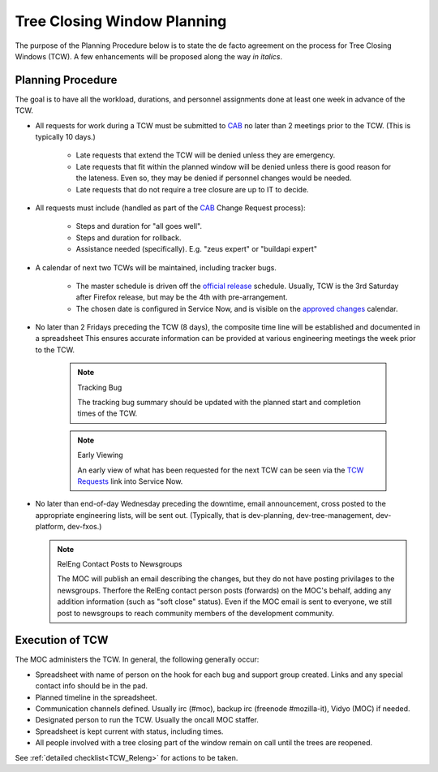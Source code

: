 .. _TCW:
.. index:: 
    single: Tree Closing Window
    seealso: TCW; Tree Closing Window

============================
Tree Closing Window Planning
============================

The purpose of the Planning Procedure below is to state 
the de facto agreement on the process for Tree Closing
Windows (TCW). A few enhancements will be proposed along the way *in
italics*.

.. _planning procedure:

Planning Procedure
==================

The goal is to have all the workload, durations, and personnel
assignments done at least one week in advance of the TCW.

* All requests for work during a TCW must be submitted to CAB_ no later
  than 2 meetings prior to the TCW. (This is typically 10 days.)

    - Late requests that extend the TCW will be denied unless they are
      emergency.

    - Late requests that fit within the planned window will be denied
      unless there is good reason for the lateness. Even so, they may be
      denied if personnel changes would be needed.

    - Late requests that do not require a tree closure are up to IT to
      decide.

* All requests must include (handled as part of the CAB_ Change Request
  process):

    - Steps and duration for "all goes well".
    - Steps and duration for rollback.
    - Assistance needed (specifically). E.g. "zeus expert" or "buildapi
      expert"

* A calendar of next two TCWs will be maintained, including tracker
  bugs.

    - The master schedule is driven off the `official release`_
      schedule. Usually, TCW is the 3rd Saturday after Firefox release,
      but may be the 4th with pre-arrangement.
    - The chosen date is configured in Service Now, and is visible on
      the `approved changes`_ calendar.

* No later than 2 Fridays preceding the TCW (8 days), the composite
  time line will be established and documented in a spreadsheet This
  ensures accurate information can be provided at various engineering
  meetings the week prior to the TCW.

    .. note:: Tracking Bug

        The tracking bug summary should be updated with the planned
        start and completion times of the TCW.

    .. note:: Early Viewing

        An early view of what has been requested for the next TCW can be
        seen via the `TCW Requests`_ link into Service Now.

* No later than end-of-day Wednesday preceding the downtime, email
  announcement, cross posted to the appropriate engineering lists, will
  be sent out. (Typically, that is dev-planning, dev-tree-management,
  dev-platform, dev-fxos.)

  .. note:: RelEng Contact Posts to Newsgroups

      The MOC will publish an email describing the changes, but they do
      not have posting privilages to the newsgroups. Therfore the RelEng
      contact person posts (forwards) on the MOC's behalf, adding any
      addition information (such as "soft close" status). Even if the
      MOC email is sent to everyone, we still post to newsgroups to
      reach community members of the development community.

Execution of TCW
================

The MOC administers the TCW. In general, the following generally occur:

* Spreadsheet with name of person on the hook for each bug and support
  group created. Links and any special contact info should be in the
  pad.

* Planned timeline in the spreadsheet.

* Communication channels defined. Usually irc (#moc),
  backup irc (freenode #mozilla-it), Vidyo (MOC) if needed.

* Designated person to run the TCW. Usually the oncall MOC staffer.

* Spreadsheet is kept current with status, including times.

* All people involved with a tree closing part of the window remain
  on call until the trees are reopened.

See :ref:`detailed checklist<TCW_Releng>` for actions to be taken.

.. _CAB: https://mana.mozilla.org/wiki/display/MOC/Change+Advisory+Board
.. _approved changes: https://mozilla.service-now.com/sys_report_template.do?jvar_report_id=dee1b20913c5aa00472ed2f18144b068&jvar_selected_tab=myReports&jvar_report_home_query=
.. _official release: https://wiki.mozilla.org/RapidRelease/Calendar
.. _TCW Requests: https://mozilla.service-now.com/nav_to.do?uri=%2Fsys_report_template.do%3Fjvar_report_id%3D012b81bbdb0e26006c3fb1c0ef9619e1%26jvar_selected_tab%3DmyReports%26jvar_list_order_by%3D%26jvar_list_sort_direction%3D%26sysparm_reportquery%3D%26jvar_search_created_by%3D%26jvar_search_table%3D%26jvar_search_report_sys_id%3D%26jvar_report_home_query%3D
